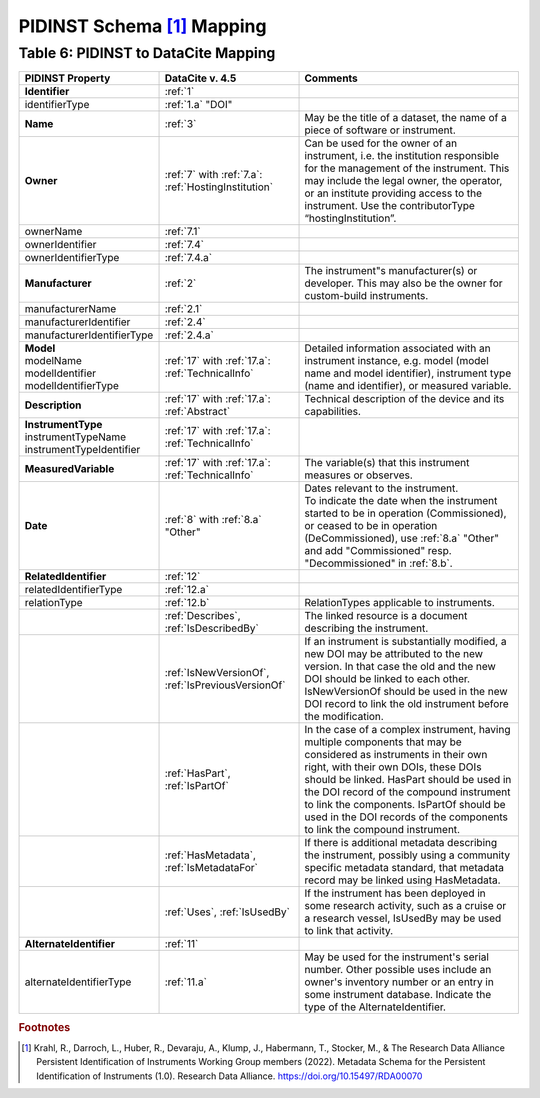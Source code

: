 PIDINST Schema [#f1]_ Mapping
=================================================================

.. _Table 6:

Table 6: PIDINST to DataCite Mapping
------------------------------------------------------

.. list-table::
   :header-rows: 1
   :widths: auto
   :class: longtable
   :name: Table 6: PIDINST to DataCite Mapping

   * - PIDINST Property
     - DataCite v. 4.5
     - Comments
   * - **Identifier**
     - :ref:`1`
     -
   * - identifierType
     - :ref:`1.a` "DOI"
     -
   * - **Name**
     - :ref:`3`
     - May be the title of a dataset, the name of a piece of software or instrument.
   * - **Owner**
     - | :ref:`7` with :ref:`7.a`:
       | :ref:`HostingInstitution`
     - Can be used for the owner of an instrument, i.e. the institution responsible for the management of the instrument. This may include the legal owner, the operator, or an institute providing access to the instrument. Use the contributorType “hostingInstitution”.
   * - ownerName
     - :ref:`7.1`
     -
   * - ownerIdentifier
     - :ref:`7.4`
     -
   * - ownerIdentifierType
     - :ref:`7.4.a`
     -
   * - **Manufacturer**
     - :ref:`2`
     - The instrument"s manufacturer(s) or developer. This may also be the owner for custom-build instruments.
   * - manufacturerName
     - :ref:`2.1`
     -
   * - manufacturerIdentifier
     - :ref:`2.4`
     -
   * - manufacturerIdentifierType
     - :ref:`2.4.a`
     -
   * - | **Model**
       | modelName
       | modelIdentifier
       | modelIdentifierType
     - | :ref:`17` with :ref:`17.a`:
       | :ref:`TechnicalInfo`
     - Detailed information associated with an instrument instance, e.g. model (model name and model identifier), instrument type (name and identifier), or measured variable.
   * - **Description**
     - | :ref:`17` with :ref:`17.a`:
       | :ref:`Abstract`
     - Technical description of the device and its capabilities.
   * - | **InstrumentType**
       | instrumentTypeName
       | instrumentTypeIdentifier
     - | :ref:`17` with :ref:`17.a`:
       | :ref:`TechnicalInfo`
     -
   * - **MeasuredVariable**
     - | :ref:`17` with :ref:`17.a`:
       | :ref:`TechnicalInfo`
     - The variable(s) that this instrument measures or observes.
   * - **Date**
     - :ref:`8` with :ref:`8.a` "Other"
     - | Dates relevant to the instrument.
       | To indicate the date when the instrument started to be in operation (Commissioned), or ceased to be in operation (DeCommissioned), use :ref:`8.a` "Other" and add "Commissioned" resp. "Decommissioned" in :ref:`8.b`.
   * - **RelatedIdentifier**
     - :ref:`12`
     -
   * - relatedIdentifierType
     - :ref:`12.a`
     -
   * - relationType
     - :ref:`12.b`
     - RelationTypes applicable to instruments.
   * -
     - :ref:`Describes`, :ref:`IsDescribedBy`
     -  The linked resource is a document describing the instrument.
   * -
     - :ref:`IsNewVersionOf`, :ref:`IsPreviousVersionOf`
     - If an instrument is substantially modified, a new DOI may be attributed to the new version. In that case the old and the new DOI should be linked to each other. IsNewVersionOf should be used in the new DOI record to link the old instrument before the modification.
   * -
     - :ref:`HasPart`, :ref:`IsPartOf`
     - In the case of a complex instrument, having multiple components that may be considered as instruments in their own right, with their own DOIs, these DOIs should be linked. HasPart should be used in the DOI record of the compound instrument to link the components. IsPartOf should be used in the DOI records of the components to link the compound instrument.
   * -
     - :ref:`HasMetadata`, :ref:`IsMetadataFor`
     - If there is additional metadata describing the instrument, possibly using a community specific metadata standard, that metadata record may be linked using HasMetadata.
   * -
     - :ref:`Uses`, :ref:`IsUsedBy`
     - If the instrument has been deployed in some research activity, such as a cruise or a research vessel, IsUsedBy may be used to link that activity.
   * - **AlternateIdentifier**
     - :ref:`11`
     -
   * - alternateIdentifierType
     - | :ref:`11.a`
     - May be used for the instrument's serial number. Other possible uses include an owner's inventory number or an entry in some instrument database. Indicate the type of the AlternateIdentifier.

.. rubric:: Footnotes
.. [#f1] Krahl, R., Darroch, L., Huber, R., Devaraju, A., Klump, J., Habermann, T., Stocker, M., & The Research Data Alliance Persistent Identification of Instruments Working Group members (2022). Metadata Schema for the Persistent Identification of Instruments (1.0). Research Data Alliance. https://doi.org/10.15497/RDA00070
